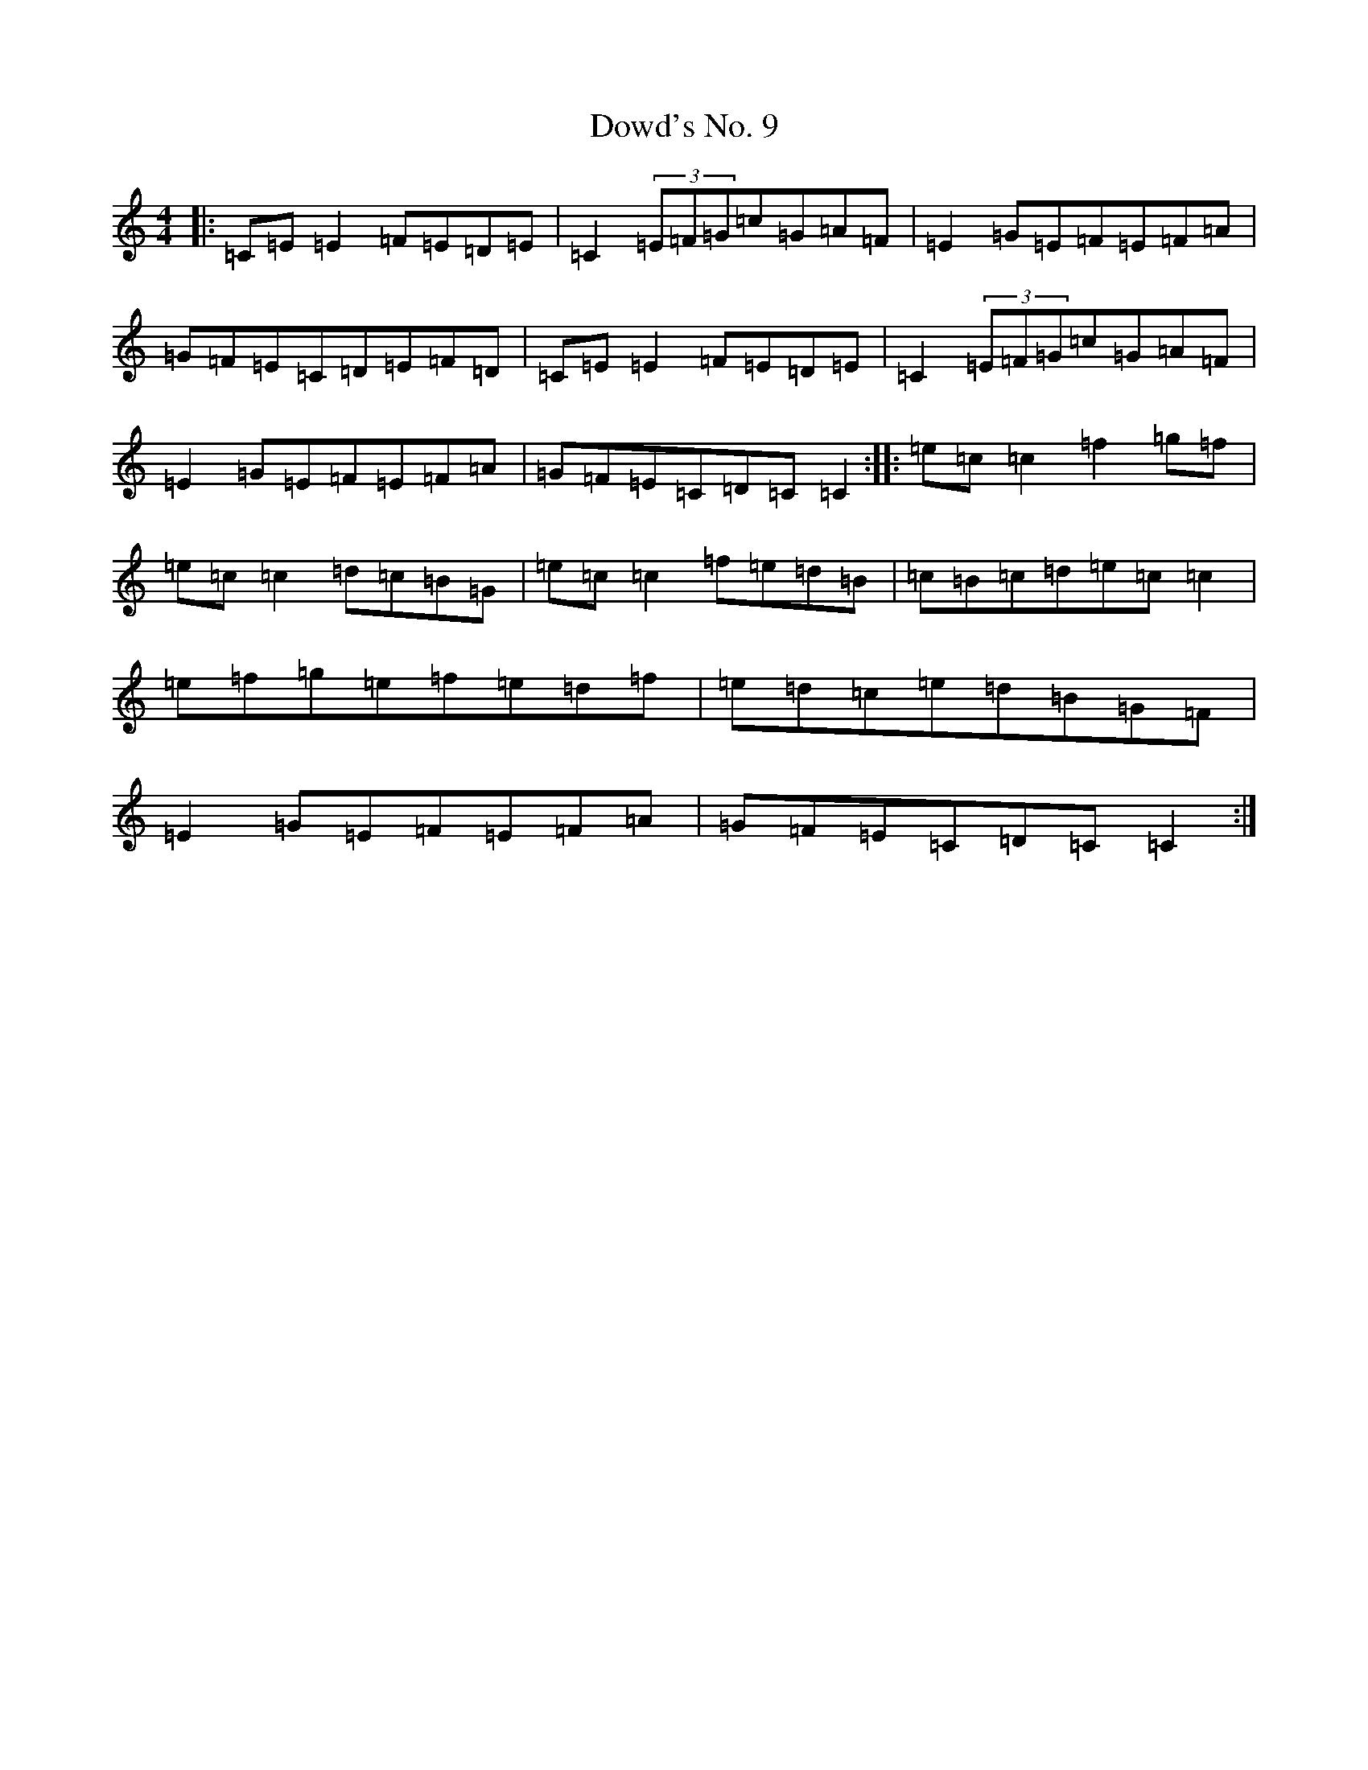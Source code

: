 X: 5507
T: Dowd's No. 9
S: https://thesession.org/tunes/761#setting22875
R: reel
M:4/4
L:1/8
K: C Major
|:=C=E=E2=F=E=D=E|=C2(3=E=F=G=c=G=A=F|=E2=G=E=F=E=F=A|=G=F=E=C=D=E=F=D|=C=E=E2=F=E=D=E|=C2(3=E=F=G=c=G=A=F|=E2=G=E=F=E=F=A|=G=F=E=C=D=C=C2:||:=e=c=c2=f2=g=f|=e=c=c2=d=c=B=G|=e=c=c2=f=e=d=B|=c=B=c=d=e=c=c2|=e=f=g=e=f=e=d=f|=e=d=c=e=d=B=G=F|=E2=G=E=F=E=F=A|=G=F=E=C=D=C=C2:|